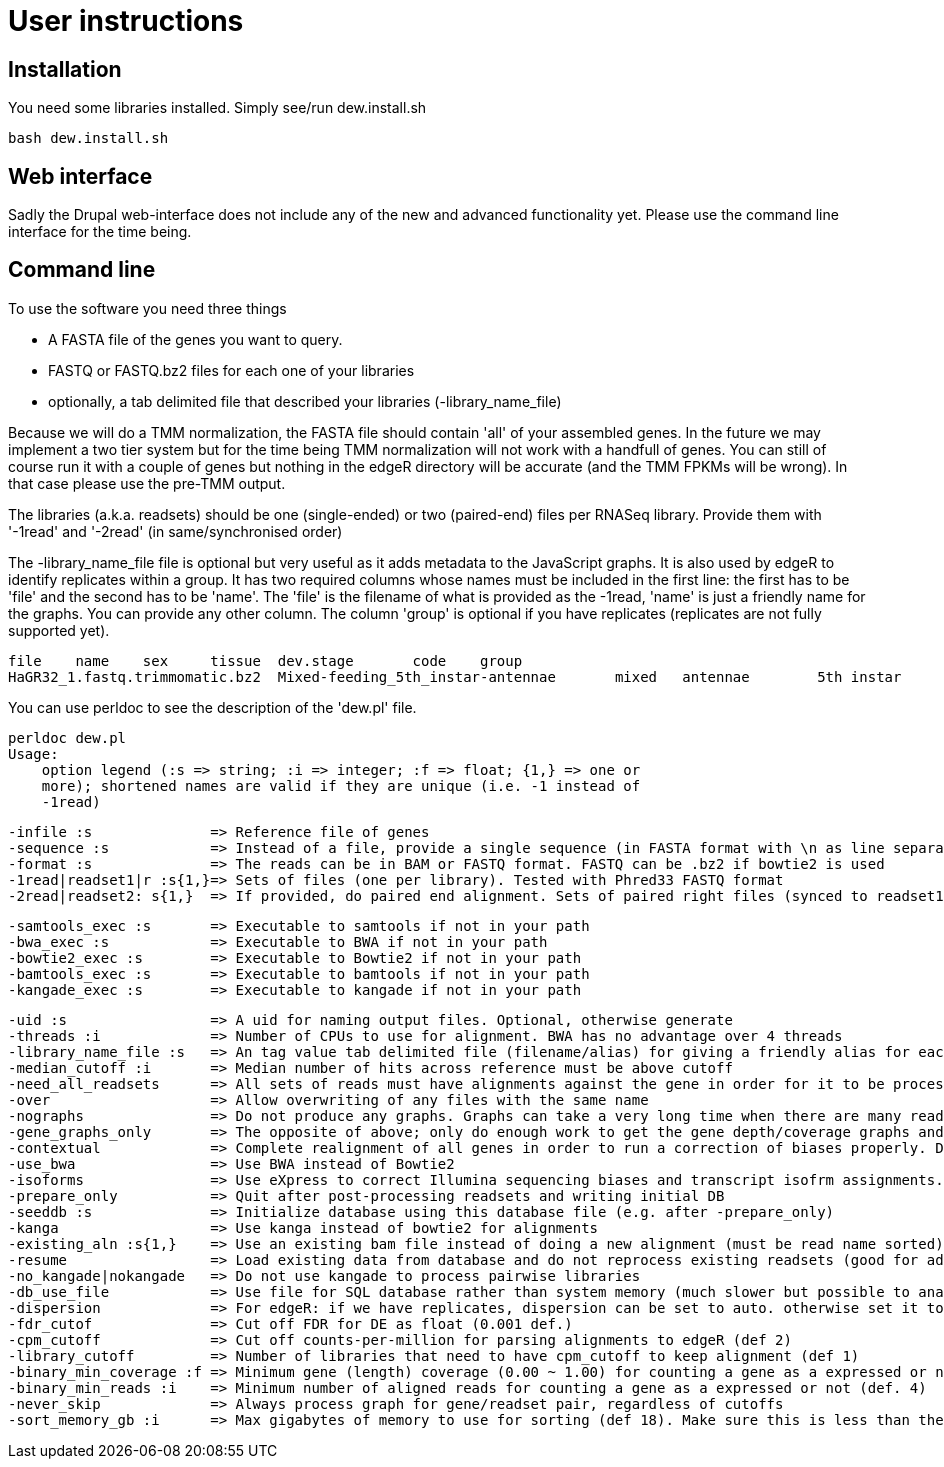 = User instructions =

== Installation ==

You need some libraries installed. Simply see/run dew.install.sh

[source,bash]
bash dew.install.sh

== Web interface ==

Sadly the Drupal web-interface does not include any of the new and advanced functionality yet. Please use the command line interface for the time being.

== Command line ==

.To use the software you need three things
* A FASTA file of the genes you want to query.
* FASTQ or FASTQ.bz2 files for each one of your libraries
* optionally, a tab delimited file that described your libraries (-library_name_file)

Because we will do a TMM normalization, the FASTA file should contain 'all' of your assembled genes. In the future we may implement a two tier system but for the time being TMM normalization will not work with a handfull of genes. You can still of course run it with a couple of genes but nothing in the edgeR directory will be accurate (and the TMM FPKMs will be wrong). In that case please use the pre-TMM output.

The libraries (a.k.a. readsets) should be one (single-ended) or two (paired-end) files per RNASeq library. Provide them with '-1read' and '-2read' (in same/synchronised order)

The -library_name_file file is optional but very useful as it adds metadata to the JavaScript graphs. It is also used by edgeR to identify replicates within a group. It has two required columns whose names must be included in the first line: the first has to be 'file' and the second has to be 'name'. The 'file' is the filename of what is provided as the -1read, 'name' is just a friendly name for the graphs. You can provide any other column. The column 'group' is optional if you have replicates (replicates are not fully supported yet).

[source,bash]
file	name	sex	tissue	dev.stage	code	group
HaGR32_1.fastq.trimmomatic.bz2	Mixed-feeding_5th_instar-antennae	mixed	antennae	5th instar	HaGR32	Mixed_feeding_5th_instar_antennae



You can use perldoc to see the description of the 'dew.pl' file.

[source,bash]
perldoc dew.pl
Usage:
    option legend (:s => string; :i => integer; :f => float; {1,} => one or
    more); shortened names are valid if they are unique (i.e. -1 instead of
    -1read)

                -infile :s              => Reference file of genes
                -sequence :s            => Instead of a file, provide a single sequence (in FASTA format with \n as line separator);
                -format :s              => The reads can be in BAM or FASTQ format. FASTQ can be .bz2 if bowtie2 is used
                -1read|readset1|r :s{1,}=> Sets of files (one per library). Tested with Phred33 FASTQ format
                -2read|readset2: s{1,}  => If provided, do paired end alignment. Sets of paired right files (synced to readset1). Optional.

                -samtools_exec :s       => Executable to samtools if not in your path
                -bwa_exec :s            => Executable to BWA if not in your path
                -bowtie2_exec :s        => Executable to Bowtie2 if not in your path
                -bamtools_exec :s       => Executable to bamtools if not in your path
                -kangade_exec :s        => Executable to kangade if not in your path

                -uid :s                 => A uid for naming output files. Optional, otherwise generate
                -threads :i             => Number of CPUs to use for alignment. BWA has no advantage over 4 threads
                -library_name_file :s   => An tag value tab delimited file (filename/alias) for giving a friendly alias for each readset library. Needs a header line to describe columns. Only include -1read files.
                -median_cutoff :i       => Median number of hits across reference must be above cutoff
                -need_all_readsets      => All sets of reads must have alignments against the gene in order for it to be processed. Otherwise, 1+ is sufficient. 
                -over                   => Allow overwriting of any files with the same name
                -nographs               => Do not produce any graphs. Graphs can take a very long time when there are many readsets (e.g. 30+ libraries and 30k+ genes).
                -gene_graphs_only       => The opposite of above; only do enough work to get the gene depth/coverage graphs and then exit
                -contextual             => Complete realignment of all genes in order to run a correction of biases properly. Does not read/store data in the cache
                -use_bwa                => Use BWA instead of Bowtie2
                -isoforms               => Use eXpress to correct Illumina sequencing biases and transcript isofrm assignments. Increases runtime. Use -contextual for accuracy 
                -prepare_only           => Quit after post-processing readsets and writing initial DB
                -seeddb :s              => Initialize database using this database file (e.g. after -prepare_only)
                -kanga                  => Use kanga instead of bowtie2 for alignments
                -existing_aln :s{1,}    => Use an existing bam file instead of doing a new alignment (must be read name sorted)
                -resume                 => Load existing data from database and do not reprocess existing readsets (good for adding new readsets even with contextual. NB assumes same FASTA input so DO NOT use if you changed the FASTA reference gene file)
                -no_kangade|nokangade   => Do not use kangade to process pairwise libraries
                -db_use_file            => Use file for SQL database rather than system memory (much slower but possible to analyze larger datasets)
                -dispersion             => For edgeR: if we have replicates, dispersion can be set to auto. otherwise set it to a float such as 0.1 (def)
                -fdr_cutof              => Cut off FDR for DE as float (0.001 def.)
                -cpm_cutoff             => Cut off counts-per-million for parsing alignments to edgeR (def 2)
                -library_cutoff         => Number of libraries that need to have cpm_cutoff to keep alignment (def 1)
                -binary_min_coverage :f => Minimum gene (length) coverage (0.00 ~ 1.00) for counting a gene as a expressed or not (def. 0.3)
                -binary_min_reads :i    => Minimum number of aligned reads for counting a gene as a expressed or not (def. 4)
                -never_skip             => Always process graph for gene/readset pair, regardless of cutoffs
                -sort_memory_gb :i      => Max gigabytes of memory to use for sorting (def 18). Make sure this is less than the available/requested RAM




